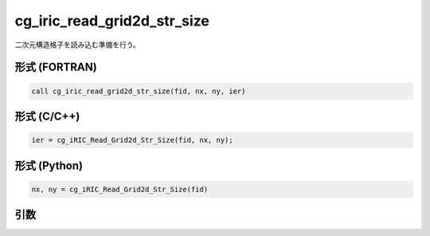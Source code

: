 cg_iric_read_grid2d_str_size
================================

二次元構造格子を読み込む準備を行う。

形式 (FORTRAN)
---------------
.. code-block:: fortran

   call cg_iric_read_grid2d_str_size(fid, nx, ny, ier)

形式 (C/C++)
---------------
.. code-block:: c

   ier = cg_iRIC_Read_Grid2d_Str_Size(fid, nx, ny);

形式 (Python)
---------------
.. code-block:: python

   nx, ny = cg_iRIC_Read_Grid2d_Str_Size(fid)

引数
----

.. csv-table:: cg_iric_read_grid2d_str_size の引数
   :file: cg_iric_read_grid2d_str_size_args.csv
   :header-rows: 1

